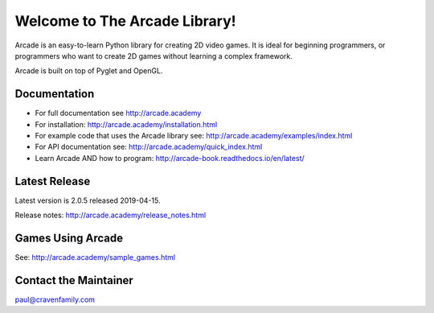 Welcome to The Arcade Library!
==============================

Arcade is an easy-to-learn Python library for creating 2D video games.
It is ideal for beginning programmers, or programmers who want to create
2D games without learning a complex framework.

Arcade is built on top of Pyglet and OpenGL.

.. image:: https://coveralls.io/repos/github/pvcraven/arcade/badge.svg?branch=master
    :target: https://coveralls.io/github/pvcraven/arcade?branch=master
    :alt: Code Coverage

.. image:: https://img.shields.io/badge/PRs-welcome-brightgreen.svg?style=flat)
    :target: http://makeapullrequest.com
    :alt: Pull Requests Welcome

.. image:: https://img.shields.io/badge/first--timers--only-friendly-blue.svg
    :alt: first-timers-only Friendly
    :target: http://www.firsttimersonly.com/

Documentation
-------------

* For full documentation see http://arcade.academy
* For installation: http://arcade.academy/installation.html
* For example code that uses the Arcade library see: http://arcade.academy/examples/index.html
* For API documentation see: http://arcade.academy/quick_index.html
* Learn Arcade AND how to program: http://arcade-book.readthedocs.io/en/latest/

Latest Release
--------------

Latest version is 2.0.5 released 2019-04-15.

Release notes: http://arcade.academy/release_notes.html

Games Using Arcade
------------------

See: http://arcade.academy/sample_games.html

Contact the Maintainer
----------------------

paul@cravenfamily.com